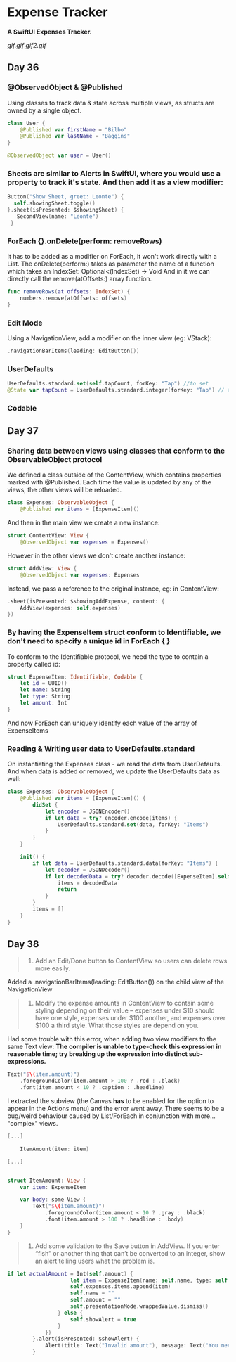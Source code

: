 * Expense Tracker
*A SwiftUI Expenses Tracker.*

[[gif.gif]] [[gif2.gif]]

** Day 36
*** @ObservedObject & @Published
Using classes to track data & state across multiple views, as structs are owned by a single object.
#+BEGIN_SRC Swift
class User {
    @Published var firstName = "Bilbo"
    @Published var lastName = "Baggins"
}

@ObservedObject var user = User()
#+END_SRC
*** Sheets are similar to Alerts in SwiftUI, where you would use a property to track it's state. And then add it as a view modifier:
#+BEGIN_SRC Swift
Button("Show Sheet, greet: Leonte") {
  self.showingSheet.toggle()
}.sheet(isPresented: $showingSheet) {
   SecondView(name: "Leonte")
 }
#+END_SRC
*** ForEach {}.onDelete(perform: removeRows)
It has to be added as a modifier on ForEach, it won't work directly with a List.
The onDelete(perform:) takes as parameter the name of a function which takes an IndexSet:  Optional<(IndexSet) -> Void
And in it we can directly call the remove(atOffsets:) array function.
#+BEGIN_SRC Swift
func removeRows(at offsets: IndexSet) {
    numbers.remove(atOffsets: offsets)
}
#+END_SRC
*** Edit Mode
Using a NavigationView, add a modifier on the inner view (eg: VStack): 
#+BEGIN_SRC Swift
.navigationBarItems(leading: EditButton())
#+END_SRC
*** UserDefaults
#+BEGIN_SRC Swift
UserDefaults.standard.set(self.tapCount, forKey: "Tap") //to set
@State var tapCount = UserDefaults.standard.integer(forKey: "Tap") // to retrieve
#+END_SRC
*** Codable
** Day 37
*** Sharing data between views using classes that conform to the ObservableObject protocol
We defined a class outside of the ContentView, which contains properties marked with @Published. Each time the value is updated by any of the views, the other views will be reloaded.
#+BEGIN_SRC Swift
class Expenses: ObservableObject {
    @Published var items = [ExpenseItem]()
#+END_SRC
And then in the main view we create a new instance:
#+BEGIN_SRC Swift
struct ContentView: View {
    @ObservedObject var expenses = Expenses()
#+END_SRC
However in the other views we don't create another instance:
#+BEGIN_SRC Swift
struct AddView: View {
    @ObservedObject var expenses: Expenses
#+END_SRC
Instead, we pass a reference to the original instance, eg: in ContentView:
#+BEGIN_SRC Swift
.sheet(isPresented: $showingAddExpense, content: {
    AddView(expenses: self.expenses)
})
#+END_SRC
*** By having the ExpenseItem struct conform to Identifiable, we don't need to specify a unique id in ForEach { } 
To conform to the Identifiable protocol, we need the type to contain a property called id:
#+BEGIN_SRC Swift
struct ExpenseItem: Identifiable, Codable {
    let id = UUID()
    let name: String
    let type: String
    let amount: Int
}
#+END_SRC
And now ForEach can uniquely identify each value of the array of ExpenseItems
*** Reading & Writing user data to UserDefaults.standard
On instantiating the Expenses class - we read the data from UserDefaults. And when data is added or removed, we update the UserDefaults data as well:
#+BEGIN_SRC Swift
class Expenses: ObservableObject {
    @Published var items = [ExpenseItem]() {
        didSet {
            let encoder = JSONEncoder()
            if let data = try? encoder.encode(items) {
                UserDefaults.standard.set(data, forKey: "Items")
            }
        }
    }
    
    init() {
        if let data = UserDefaults.standard.data(forKey: "Items") {
            let decoder = JSONDecoder()
            if let decodedData = try? decoder.decode([ExpenseItem].self, from: data) {
                items = decodedData
                return
            }
        }
        items = []
    }
}
#+END_SRC
** Day 38
#+BEGIN_QUOTE
1. Add an Edit/Done button to ContentView so users can delete rows more easily.
#+END_QUOTE
Added a .navigationBarItems(leading: EditButton()) on the child view of the NavigationView
#+BEGIN_QUOTE
2. Modify the expense amounts in ContentView to contain some styling depending on their value – expenses under $10 should have one style, expenses under $100 another, and expenses over $100 a third style. What those styles are depend on you.
#+END_QUOTE
Had some trouble with this error, when adding two view modifiers to the same Text view: *The compiler is unable to type-check this expression in reasonable time; try breaking up the expression into distinct sub-expressions.*
#+BEGIN_SRC Swift
Text("$\(item.amount)")
    .foregroundColor(item.amount > 100 ? .red : .black)
    .font(item.amount < 10 ? .caption : .headline)
#+END_SRC
I extracted the subview (the Canvas *has* to be enabled for the option to appear in the Actions menu) and the error went away.
There seems to be a bug/weird behaviour caused by List/ForEach in conjunction with more... "complex" views.
#+BEGIN_SRC Swift
[...]

    ItemAmount(item: item)

[...]


struct ItemAmount: View {
    var item: ExpenseItem
    
    var body: some View {
        Text("$\(item.amount)")
            .foregroundColor(item.amount < 10 ? .gray : .black)
            .font(item.amount > 100 ? .headline : .body)
    }
}
#+END_SRC

#+BEGIN_QUOTE
3. Add some validation to the Save button in AddView. If you enter “fish” or another thing that can’t be converted to an integer, show an alert telling users what the problem is.
#+END_QUOTE
#+BEGIN_SRC Swift
if let actualAmount = Int(self.amount) {
                    let item = ExpenseItem(name: self.name, type: self.type, amount: actualAmount)
                    self.expenses.items.append(item)
                    self.name = ""
                    self.amount = ""
                    self.presentationMode.wrappedValue.dismiss()
                } else {
                    self.showAlert = true
                }
            })
        }.alert(isPresented: $showAlert) {
            Alert(title: Text("Invalid amount"), message: Text("You need to enter an Integer number."))
        }
#+END_SRC
